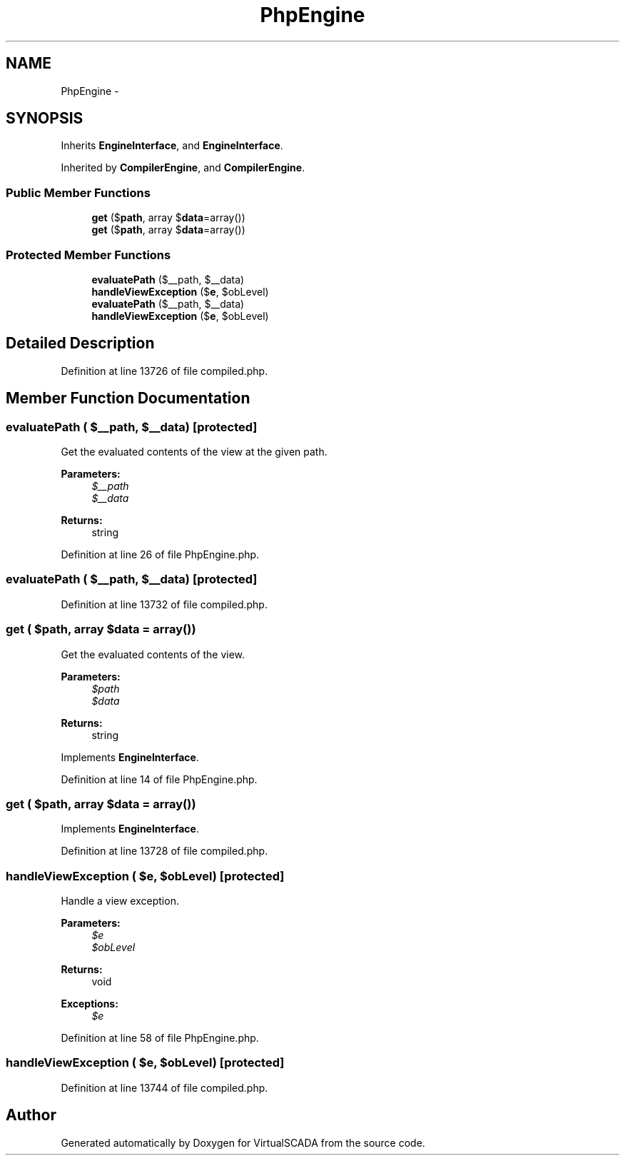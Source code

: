 .TH "PhpEngine" 3 "Tue Apr 14 2015" "Version 1.0" "VirtualSCADA" \" -*- nroff -*-
.ad l
.nh
.SH NAME
PhpEngine \- 
.SH SYNOPSIS
.br
.PP
.PP
Inherits \fBEngineInterface\fP, and \fBEngineInterface\fP\&.
.PP
Inherited by \fBCompilerEngine\fP, and \fBCompilerEngine\fP\&.
.SS "Public Member Functions"

.in +1c
.ti -1c
.RI "\fBget\fP ($\fBpath\fP, array $\fBdata\fP=array())"
.br
.ti -1c
.RI "\fBget\fP ($\fBpath\fP, array $\fBdata\fP=array())"
.br
.in -1c
.SS "Protected Member Functions"

.in +1c
.ti -1c
.RI "\fBevaluatePath\fP ($__path, $__data)"
.br
.ti -1c
.RI "\fBhandleViewException\fP ($\fBe\fP, $obLevel)"
.br
.ti -1c
.RI "\fBevaluatePath\fP ($__path, $__data)"
.br
.ti -1c
.RI "\fBhandleViewException\fP ($\fBe\fP, $obLevel)"
.br
.in -1c
.SH "Detailed Description"
.PP 
Definition at line 13726 of file compiled\&.php\&.
.SH "Member Function Documentation"
.PP 
.SS "evaluatePath ( $__path,  $__data)\fC [protected]\fP"
Get the evaluated contents of the view at the given path\&.
.PP
\fBParameters:\fP
.RS 4
\fI$__path\fP 
.br
\fI$__data\fP 
.RE
.PP
\fBReturns:\fP
.RS 4
string 
.RE
.PP

.PP
Definition at line 26 of file PhpEngine\&.php\&.
.SS "evaluatePath ( $__path,  $__data)\fC [protected]\fP"

.PP
Definition at line 13732 of file compiled\&.php\&.
.SS "get ( $path, array $data = \fCarray()\fP)"
Get the evaluated contents of the view\&.
.PP
\fBParameters:\fP
.RS 4
\fI$path\fP 
.br
\fI$data\fP 
.RE
.PP
\fBReturns:\fP
.RS 4
string 
.RE
.PP

.PP
Implements \fBEngineInterface\fP\&.
.PP
Definition at line 14 of file PhpEngine\&.php\&.
.SS "get ( $path, array $data = \fCarray()\fP)"

.PP
Implements \fBEngineInterface\fP\&.
.PP
Definition at line 13728 of file compiled\&.php\&.
.SS "handleViewException ( $e,  $obLevel)\fC [protected]\fP"
Handle a view exception\&.
.PP
\fBParameters:\fP
.RS 4
\fI$e\fP 
.br
\fI$obLevel\fP 
.RE
.PP
\fBReturns:\fP
.RS 4
void
.RE
.PP
\fBExceptions:\fP
.RS 4
\fI$e\fP 
.RE
.PP

.PP
Definition at line 58 of file PhpEngine\&.php\&.
.SS "handleViewException ( $e,  $obLevel)\fC [protected]\fP"

.PP
Definition at line 13744 of file compiled\&.php\&.

.SH "Author"
.PP 
Generated automatically by Doxygen for VirtualSCADA from the source code\&.

